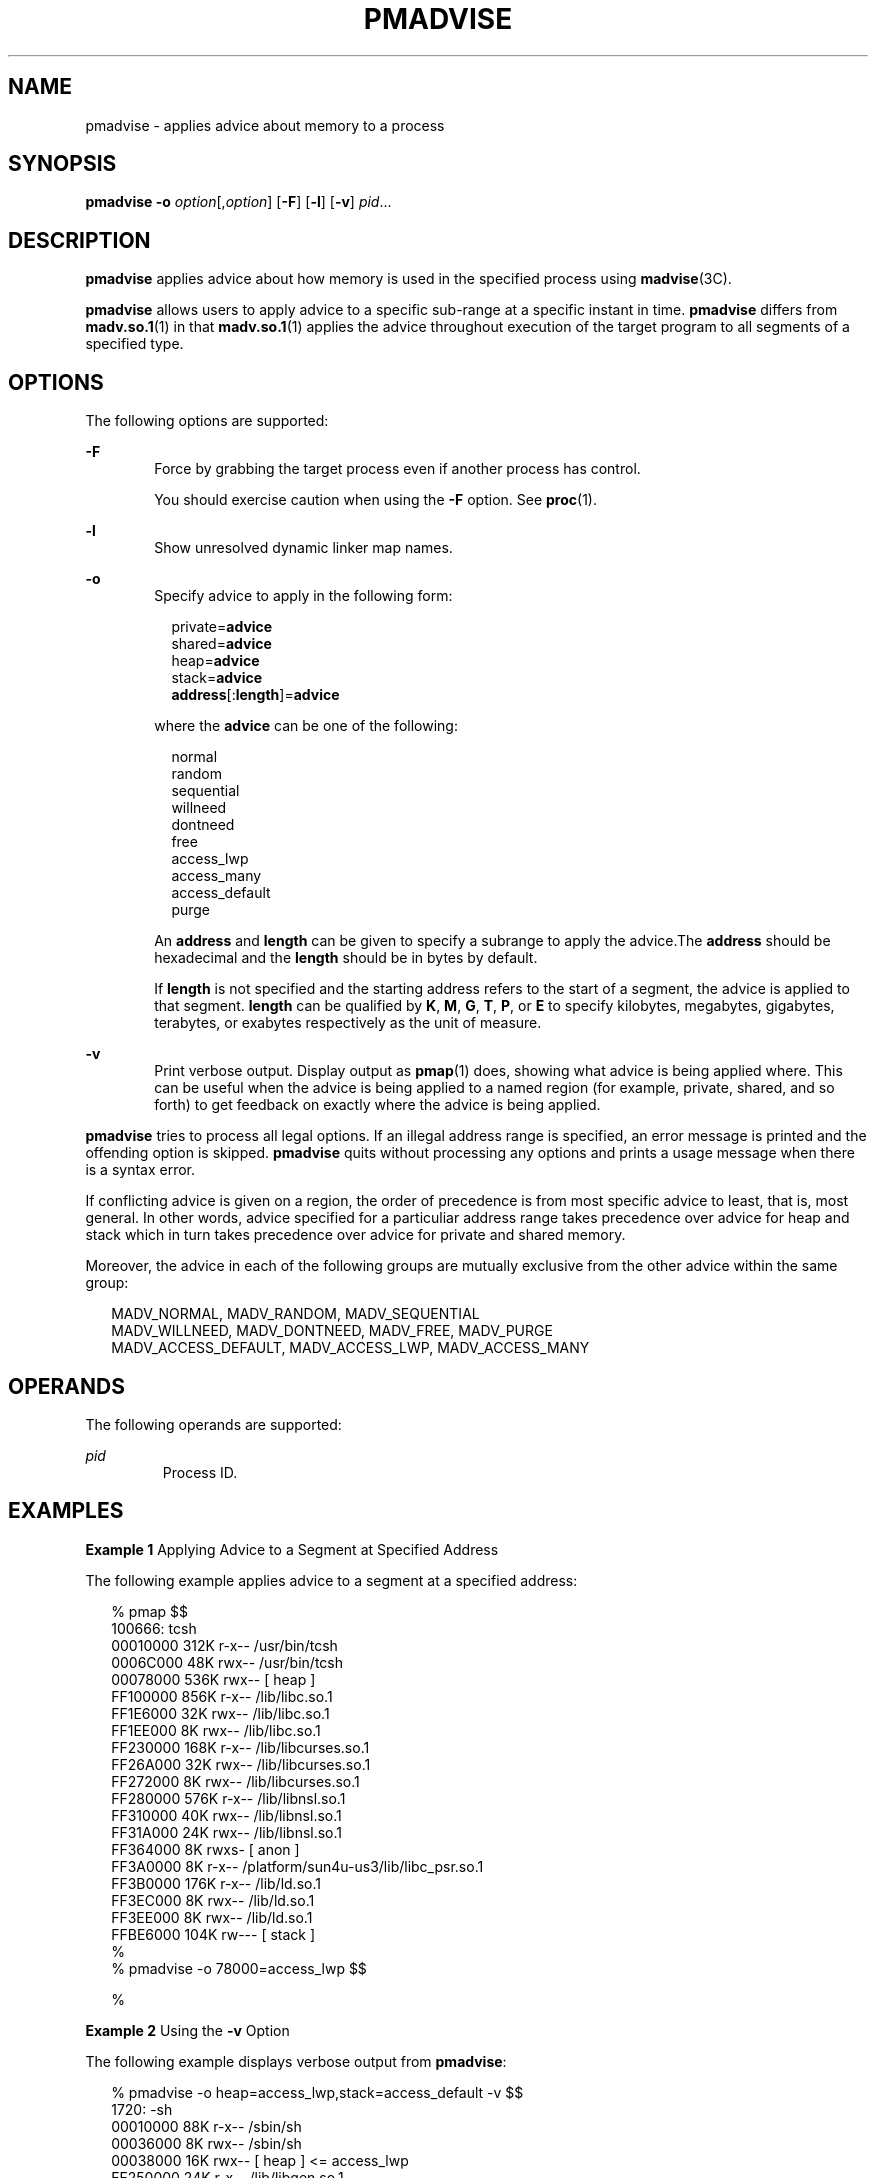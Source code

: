 '\" te
.\" Copyright (c) 2008, Sun Microsystems, Inc. All Rights Reserved.
.\" The contents of this file are subject to the terms of the Common Development and Distribution License (the "License").  You may not use this file except in compliance with the License.
.\" You can obtain a copy of the license at usr/src/OPENSOLARIS.LICENSE or http://www.opensolaris.org/os/licensing.  See the License for the specific language governing permissions and limitations under the License.
.\" When distributing Covered Code, include this CDDL HEADER in each file and include the License file at usr/src/OPENSOLARIS.LICENSE.  If applicable, add the following below this CDDL HEADER, with the fields enclosed by brackets "[]" replaced with your own identifying information: Portions Copyright [yyyy] [name of copyright owner]
.TH PMADVISE 1 "Sep 25, 2008"
.SH NAME
pmadvise \- applies advice about memory to a process
.SH SYNOPSIS
.LP
.nf
\fBpmadvise\fR \fB-o\fR \fIoption\fR[,\fIoption\fR] [\fB-F\fR] [\fB-l\fR] [\fB-v\fR] \fIpid\fR...
.fi

.SH DESCRIPTION
.LP
\fBpmadvise\fR applies advice about how memory is used in the specified process
using \fBmadvise\fR(3C).
.sp
.LP
\fBpmadvise\fR allows users to apply advice to a specific sub-range at a
specific instant in time. \fBpmadvise\fR differs from \fBmadv.so.1\fR(1) in
that \fBmadv.so.1\fR(1) applies the advice throughout execution of the target
program to all segments of a specified type.
.SH OPTIONS
.LP
The following options are supported:
.sp
.ne 2
.na
\fB\fB-F\fR\fR
.ad
.RS 6n
Force by grabbing the target process even if another process has control.
.sp
You should exercise caution when using the \fB-F\fR option. See \fBproc\fR(1).
.RE

.sp
.ne 2
.na
\fB\fB-l\fR\fR
.ad
.RS 6n
Show unresolved dynamic linker map names.
.RE

.sp
.ne 2
.na
\fB\fB-o\fR\fR
.ad
.RS 6n
Specify advice to apply in the following form:
.sp
.in +2
.nf
private=\fBadvice\fR
shared=\fBadvice\fR
heap=\fBadvice\fR
stack=\fBadvice\fR
\fBaddress\fR[:\fBlength\fR]=\fBadvice\fR
.fi
.in -2
.sp

where the \fBadvice\fR can be one of the following:
.sp
.in +2
.nf
normal
random
sequential
willneed
dontneed
free
access_lwp
access_many
access_default
purge
.fi
.in -2
.sp

An \fBaddress\fR and \fBlength\fR can be given to specify a subrange to apply
the advice.The \fBaddress\fR should be hexadecimal and the \fBlength\fR should
be in bytes by default.
.sp
If \fBlength\fR is not specified and the starting address refers to the start
of a segment, the advice is applied to that segment. \fBlength\fR can be
qualified by \fBK\fR, \fBM\fR, \fBG\fR, \fBT\fR, \fBP\fR, or \fBE\fR to specify
kilobytes, megabytes, gigabytes, terabytes, or exabytes respectively as the
unit of measure.
.RE

.sp
.ne 2
.na
\fB\fB-v\fR\fR
.ad
.RS 6n
Print verbose output. Display output as \fBpmap\fR(1) does, showing what advice
is being applied where. This can be useful when the advice is being applied to
a named region (for example, private, shared, and so forth) to get feedback on
exactly where the advice is being applied.
.RE

.sp
.LP
\fBpmadvise\fR tries to process all legal options. If an illegal address range
is specified, an error message is printed and the offending option is skipped.
\fBpmadvise\fR quits without processing any options and prints a usage message
when there is a syntax error.
.sp
.LP
If conflicting advice is given on a region, the order of precedence is from
most specific advice to least, that is, most general. In other words, advice
specified for a particuliar address range takes precedence over advice for heap
and stack which in turn takes precedence over advice for private and shared
memory.
.sp
.LP
Moreover, the advice in each of the following groups are mutually exclusive
from the other advice within the same group:
.sp
.in +2
.nf
MADV_NORMAL, MADV_RANDOM, MADV_SEQUENTIAL
MADV_WILLNEED, MADV_DONTNEED, MADV_FREE, MADV_PURGE
MADV_ACCESS_DEFAULT, MADV_ACCESS_LWP, MADV_ACCESS_MANY
.fi
.in -2
.sp

.SH OPERANDS
.LP
The following operands are supported:
.sp
.ne 2
.na
\fB\fIpid\fR\fR
.ad
.RS 7n
Process ID.
.RE

.SH EXAMPLES
\fBExample 1 \fRApplying Advice to a Segment at Specified Address
.sp
.LP
The following example applies advice to a segment at a specified address:

.sp
.in +2
.nf
% pmap $$
100666: tcsh
00010000     312K r-x--  /usr/bin/tcsh
0006C000      48K rwx--  /usr/bin/tcsh
00078000     536K rwx--    [ heap ]
FF100000     856K r-x--  /lib/libc.so.1
FF1E6000      32K rwx--  /lib/libc.so.1
FF1EE000       8K rwx--  /lib/libc.so.1
FF230000     168K r-x--  /lib/libcurses.so.1
FF26A000      32K rwx--  /lib/libcurses.so.1
FF272000       8K rwx--  /lib/libcurses.so.1
FF280000     576K r-x--  /lib/libnsl.so.1
FF310000      40K rwx--  /lib/libnsl.so.1
FF31A000      24K rwx--  /lib/libnsl.so.1
FF364000       8K rwxs-    [ anon ]
FF3A0000       8K r-x--  /platform/sun4u-us3/lib/libc_psr.so.1
FF3B0000     176K r-x--  /lib/ld.so.1
FF3EC000       8K rwx--  /lib/ld.so.1
FF3EE000       8K rwx--  /lib/ld.so.1
FFBE6000     104K rw---    [ stack ]
%
% pmadvise -o 78000=access_lwp $$

%
.fi
.in -2
.sp

.LP
\fBExample 2 \fRUsing the \fB-v\fR Option
.sp
.LP
The following example displays verbose output from \fBpmadvise\fR:

.sp
.in +2
.nf

% pmadvise -o heap=access_lwp,stack=access_default -v $$
1720:   -sh
00010000      88K r-x--  /sbin/sh
00036000       8K rwx--  /sbin/sh
00038000      16K rwx--    [ heap ]           <= access_lwp
FF250000      24K r-x--  /lib/libgen.so.1
FF266000       8K rwx--  /lib/libgen.so.1
FF272000       8K rwxs-    [ anon ]
FF280000     840K r-x--  /lib/libc.so.1
FF362000      32K rwx--  /lib/libc.so.1
FF36A000      16K rwx--  /lib/libc.so.1
FF380000       8K r-x--  /platform/sun4u-us3/lib/libc_psr.so.1
FF390000      64K rwx--    [ anon ]
FF3B0000     168K r-x--  /lib/ld.so.1
FF3EA000       8K rwx--  /lib/ld.so.1
FF3EC000       8K rwx--  /lib/ld.so.1
FFBFE000       8K rw---    [ stack ]          <= access_default
.fi
.in -2
.sp

.SH EXIT STATUS
.LP
The following exit values are returned:
.sp
.ne 2
.na
\fB\fB0\fR\fR
.ad
.RS 12n
Successful completion.
.RE

.sp
.ne 2
.na
\fB\fBnon-zero\fR\fR
.ad
.RS 12n
An error occurred.
.RE

.SH FILES
.ne 2
.na
\fB\fB/proc/*\fR\fR
.ad
.RS 19n
Process files
.RE

.sp
.ne 2
.na
\fB\fB/usr/prob/lib/*\fR\fR
.ad
.RS 19n
\fBproc\fR tools support files
.RE

.SH ATTRIBUTES
.LP
See \fBattributes\fR(5) for descriptions of the following attributes:
.sp

.sp
.TS
box;
c | c
l | l .
ATTRIBUTE TYPE	ATTRIBUTE VALUE
_
Interface Stability	See below.
.TE

.sp
.LP
The command syntax is Evolving. The output formats are Unstable.
.SH SEE ALSO
.LP
\fBmadv.so.1\fR(1), \fBpmap\fR(1), \fBproc\fR(1), \fBmadvise\fR(3C),
\fBattributes\fR(5)
